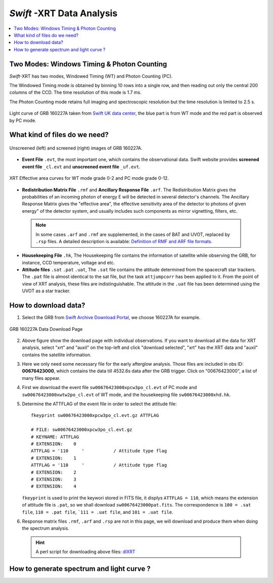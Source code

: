 ##########################
*Swift* -XRT Data Analysis 
##########################

.. contents::
	:local:

Two Modes: Windows Timing & Photon Counting
===========================================

*Swift*-XRT has two modes, Windowed Timing (WT) and Photon Counting (PC).

The Windowed Timing mode is obtained by binning 10 rows into a single row, and then reading out only the central 200 columns of the CCD. The time resolution of this mode is 1.7 ms.

The Photon Counting mode retains full imaging and spectroscopic resolution but the time resolution is limited to 2.5 s.

.. figure:: _image/160227A_XRT.png
	:align: center

	Light curve of GRB 160227A taken from `Swift UK data center`_, the blue part is from WT mode and the red part is observed by PC mode.



What kind of files do we need?
==============================

.. figure:: _image/compareEvt.png
	:align: center

	Unscreened (left) and screened (right) images of GRB 160227A.

*	**Event File** ``.evt``, the most important one, which contains the observational data. Swift website provides **screened event file** ``_cl.evt`` and **unscreened event file** ``_uf.evt``.

.. figure:: _image/wtg0to2eff.gif
	:align: center
	
	XRT Effective area curves for WT mode grade 0-2 and PC mode grade 0-12.


*	**Redistribution Matrix File** ``.rmf`` and  **Ancillary Response File** ``.arf``. The Redistribution Matrix gives the probabilities of an incoming photon of energy E will be detected in several detector's channels. The Ancillary Response Matrix gives the "effective area", the effective sensitivity area of the detector to photons of given energy" of the detector system, and usually includes such components as mirror vignetting, filters, etc.

 .. note::

		In some cases ``.arf`` and ``.rmf`` are supplemented, in the cases of BAT and UVOT, replaced by ``.rsp`` files.  A detailed 		description is available: `Definition of RMF and ARF file formats`_.


*	**Housekeeping File** ``.hk``, The Housekeeping file contains the information of satellite while observing the GRB, for instance, CCD temperature, voltage and etc.


*	**Attitude files** ``.sat`` ``.pat`` ``.uat``, The ``.sat`` file contains the attitude determined from the spacecraft star trackers. The ``.pat`` file is almost identical to the sat file, but the task ``attjumpcorr`` has been applied to it. From the point of view of XRT analysis, these files are indistinguishable. The attitude in the ``.uat`` file has been determined using the UVOT as a star tracker.


How to download data? 
=====================

1.	Select the GRB from `Swift Archive Download Portal`_, we choose 160227A for example.

.. figure:: _image/160227A_Data.png
	:align: center
	
	GRB 160227A Data Download Page

2.	Above figure show the download page with individual observations. If you want to download all the data for XRT analysis, select  "xrt" and "auxil" on the top-left and click "download selected", "xrt" has the XRT data and  "auxil" contains the satellite information. 

3.	Here we only need some necessary file for the early afterglow analysis. Those files are included in obs ID: **00676423000**, which contains the data till 4532.6s data after the GRB trigger. Click on "00676423000", a list of many files appear.

4.	First we download the event file ``sw00676423000xpcw3po_cl.evt`` of PC mode and ``sw00676423000xwtw2po_cl.evt`` of WT mode, and the housekeeping file ``sw00676423000xhd.hk``.

5.	Determine the ATTFLAG of the event file in order to select the attitude file::

		fkeyprint sw00676423000xpcw3po_cl.evt.gz ATTFLAG
 
		# FILE: sw00676423000xpcw3po_cl.evt.gz
		# KEYNAME: ATTFLAG
		# EXTENSION:    0
		ATTFLAG = '110     '           / Attitude type flag
		# EXTENSION:    1
		ATTFLAG = '110     '           / Attitude type flag
		# EXTENSION:    2
		# EXTENSION:    3
		# EXTENSION:    4

	``fkeyprint`` is used to print the keywori stored in FITS file, it displys ``ATTFLAG = 110``, which means the extension of attitude file is ``.pat``, so we shall download ``sw00676423000pat.fits``. The correspondence is ``100 = .sat file``, ``110 = .pat file``, ```111 = .uat file``, and ``101 = .uat file``.

6.	Response matrix files ``.rmf``, ``.arf`` and ``.rsp`` are not in this page, we will download and produce them when doing the spectrum analysis.


 .. hint::

     A perl script for downloading above files: `dlXRT`_




How to generate spectrum and light curve ?
==========================================




.. _`Swift UK data center`: http://www.swift.ac.uk/xrt_curves/00676423/
.. _`Definition of RMF and ARF file formats`: http://heasarc.gsfc.nasa.gov/docs/heasarc/caldb/docs/memos/cal_gen_92_002/cal_gen_92_002.html
.. _`Swift Archive Download Portal`: http://www.swift.ac.uk/swift_portal/
.. _`dlXRT`: _Script/dlXRT.html
